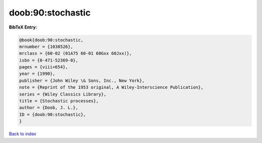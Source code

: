 doob:90:stochastic
==================

.. :cite:t:`doob:90:stochastic`

.. bibliography:: ../../All.bib

**BibTeX Entry:**

.. code-block:: bibtex

   @book{doob:90:stochastic,
   mrnumber = {1038526},
   mrclass = {60-02 (01A75 60-01 60Gxx 60Jxx)},
   isbn = {0-471-52369-0},
   pages = {viii+654},
   year = {1990},
   publisher = {John Wiley \& Sons, Inc., New York},
   note = {Reprint of the 1953 original, A Wiley-Interscience Publication},
   series = {Wiley Classics Library},
   title = {Stochastic processes},
   author = {Doob, J. L.},
   ID = {doob:90:stochastic},
   }

`Back to index <../index>`_
